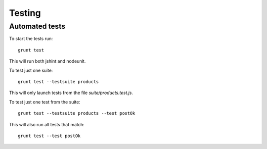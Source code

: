 .. _testing:

Testing
=======

Automated tests
---------------

To start the tests run::

    grunt test

This will run both jshint and nodeunit.

To test just one suite::

    grunt test --testsuite products

This will only launch tests from the file `suite/products.test.js`.

To test just one test from the suite::

    grunt test --testsuite products --test postOk

This will also run all tests that match::

    grunt test --test postOk

